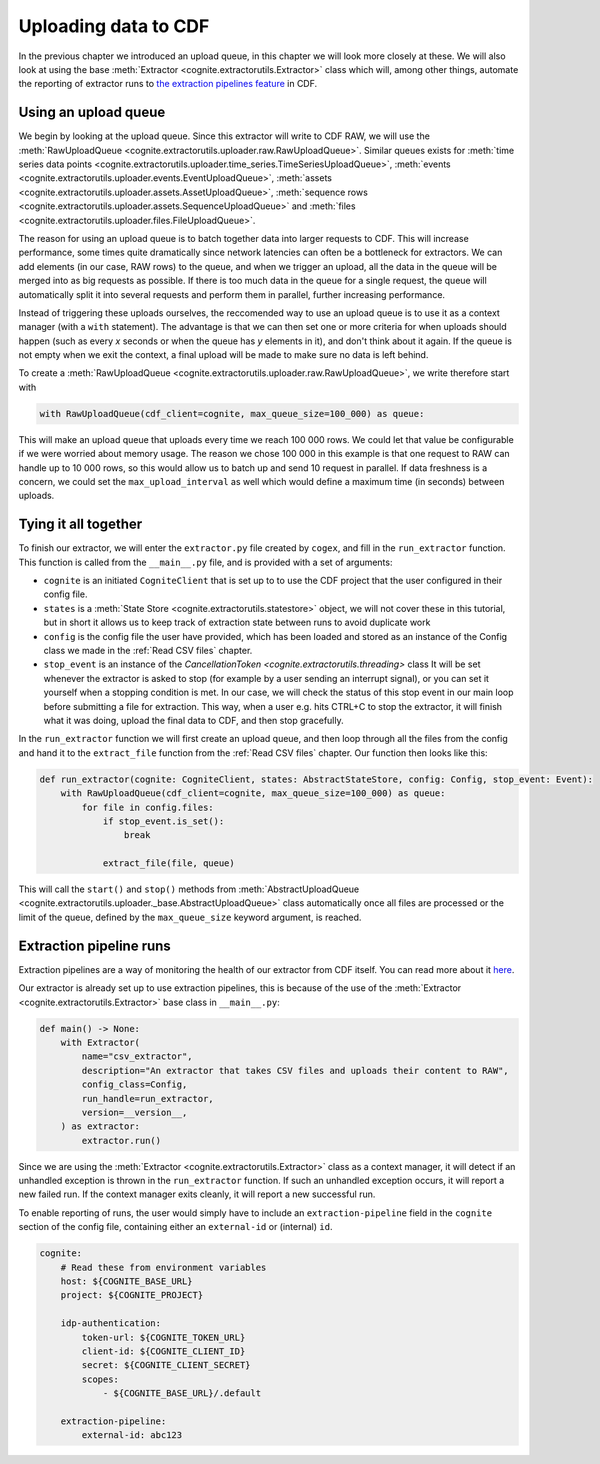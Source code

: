 .. uploader:

Uploading data to CDF
=====================

In the previous chapter we introduced an upload queue, in this chapter we will look more closely at these. We will also
look at using the base :meth:`Extractor <cognite.extractorutils.Extractor>` class which will, among other things,
automate the reporting of extractor runs to `the extraction pipelines feature
<https://docs.cognite.com/cdf/integration/guides/interfaces/about_integrations.html>`_ in CDF.


Using an upload queue
---------------------

We begin by looking at the upload queue. Since this extractor will write to CDF RAW, we will use the
:meth:`RawUploadQueue <cognite.extractorutils.uploader.raw.RawUploadQueue>`. Similar queues exists for
:meth:`time series data points <cognite.extractorutils.uploader.time_series.TimeSeriesUploadQueue>`,
:meth:`events <cognite.extractorutils.uploader.events.EventUploadQueue>`,
:meth:`assets <cognite.extractorutils.uploader.assets.AssetUploadQueue>`,
:meth:`sequence rows <cognite.extractorutils.uploader.assets.SequenceUploadQueue>`
and :meth:`files <cognite.extractorutils.uploader.files.FileUploadQueue>`.

The reason for using an upload queue is to batch together data into larger requests to CDF. This will increase
performance, some times quite dramatically since network latencies can often be a bottleneck for extractors. We can add
elements (in our case, RAW rows) to the queue, and when we trigger an upload, all the data in the queue will be merged
into as big requests as possible. If there is too much data in the queue for a single request, the queue will
automatically split it into several requests and perform them in parallel, further increasing performance.

Instead of triggering these uploads ourselves, the reccomended way to use an upload queue is to use it as a context
manager (with a ``with`` statement). The advantage is that we can then set one or more criteria for when uploads should
happen (such as every *x* seconds or when the queue has *y* elements in it), and don't think about it again. If the
queue is not empty when we exit the context, a final upload will be made to make sure no data is left behind.

To create a :meth:`RawUploadQueue <cognite.extractorutils.uploader.raw.RawUploadQueue>`, we write therefore start with

.. code-block:: python

    with RawUploadQueue(cdf_client=cognite, max_queue_size=100_000) as queue:

This will make an upload queue that uploads every time we reach 100 000 rows. We could let that value be configurable if
we were worried about memory usage. The reason we chose 100 000 in this example is that one request to RAW can handle up
to 10 000 rows, so this would allow us to batch up and send 10 request in parallel. If data freshness is a concern, we
could set the ``max_upload_interval`` as well which would define a maximum time (in seconds) between uploads.


Tying it all together
---------------------

To finish our extractor, we will enter the ``extractor.py`` file created by ``cogex``, and fill in the ``run_extractor``
function. This function is called from the ``__main__.py`` file, and is provided with a set of arguments:

*  ``cognite`` is an initiated ``CogniteClient`` that is set up to to use the CDF project that the user configured in
   their config file.
*  ``states`` is a :meth:`State Store <cognite.extractorutils.statestore>` object, we will not cover these in this tutorial, but in short it allows us to keep track
   of extraction state between runs to avoid duplicate work
*  ``config`` is the config file the user have provided, which has been loaded and stored as an instance of the Config
   class we made in the :ref:`Read CSV files` chapter.
*  ``stop_event`` is an instance of the `CancellationToken <cognite.extractorutils.threading>` class
   It will be set whenever the extractor is asked to stop (for example by a user
   sending an interrupt signal), or you can set it yourself when a stopping condition is met. In our case, we will check
   the status of this stop event in our main loop before submitting a file for extraction. This way, when a user e.g.
   hits CTRL+C to stop the extractor, it will finish what it was doing, upload the final data to CDF, and then stop
   gracefully.

In the ``run_extractor`` function we will first create an upload queue, and then loop through all the files from the
config and hand it to the ``extract_file`` function from the :ref:`Read CSV files` chapter. Our function then looks like
this:

.. code-block:: python

    def run_extractor(cognite: CogniteClient, states: AbstractStateStore, config: Config, stop_event: Event):
        with RawUploadQueue(cdf_client=cognite, max_queue_size=100_000) as queue:
            for file in config.files:
                if stop_event.is_set():
                    break

                extract_file(file, queue)

This will call the ``start()`` and ``stop()`` methods from :meth:`AbstractUploadQueue <cognite.extractorutils.uploader._base.AbstractUploadQueue>`
class automatically once all files are processed or the limit of the queue, defined by the ``max_queue_size`` keyword argument, is reached.


Extraction pipeline runs
------------------------

Extraction pipelines are a way of monitoring the health of our extractor from CDF itself. You can read more about it
`here <https://docs.cognite.com/cdf/integration/guides/interfaces/about_integrations.html>`_.

Our extractor is already set up to use extraction pipelines, this is because of the use of the
:meth:`Extractor <cognite.extractorutils.Extractor>` base class in ``__main__.py``:

.. code-block:: python

    def main() -> None:
        with Extractor(
            name="csv_extractor",
            description="An extractor that takes CSV files and uploads their content to RAW",
            config_class=Config,
            run_handle=run_extractor,
            version=__version__,
        ) as extractor:
            extractor.run()

Since we are using the :meth:`Extractor <cognite.extractorutils.Extractor>` class as a context manager, it will detect
if an unhandled exception is thrown in the ``run_extractor`` function. If such an unhandled exception occurs, it will
report a new failed run. If the context manager exits cleanly, it will report a new successful run.

To enable reporting of runs, the user would simply have to include an ``extraction-pipeline`` field in the ``cognite``
section of the config file, containing either an ``external-id`` or (internal) ``id``.

.. code-block:: yaml

    cognite:
        # Read these from environment variables
        host: ${COGNITE_BASE_URL}
        project: ${COGNITE_PROJECT}

        idp-authentication:
            token-url: ${COGNITE_TOKEN_URL}
            client-id: ${COGNITE_CLIENT_ID}
            secret: ${COGNITE_CLIENT_SECRET}
            scopes:
                - ${COGNITE_BASE_URL}/.default

        extraction-pipeline:
            external-id: abc123
